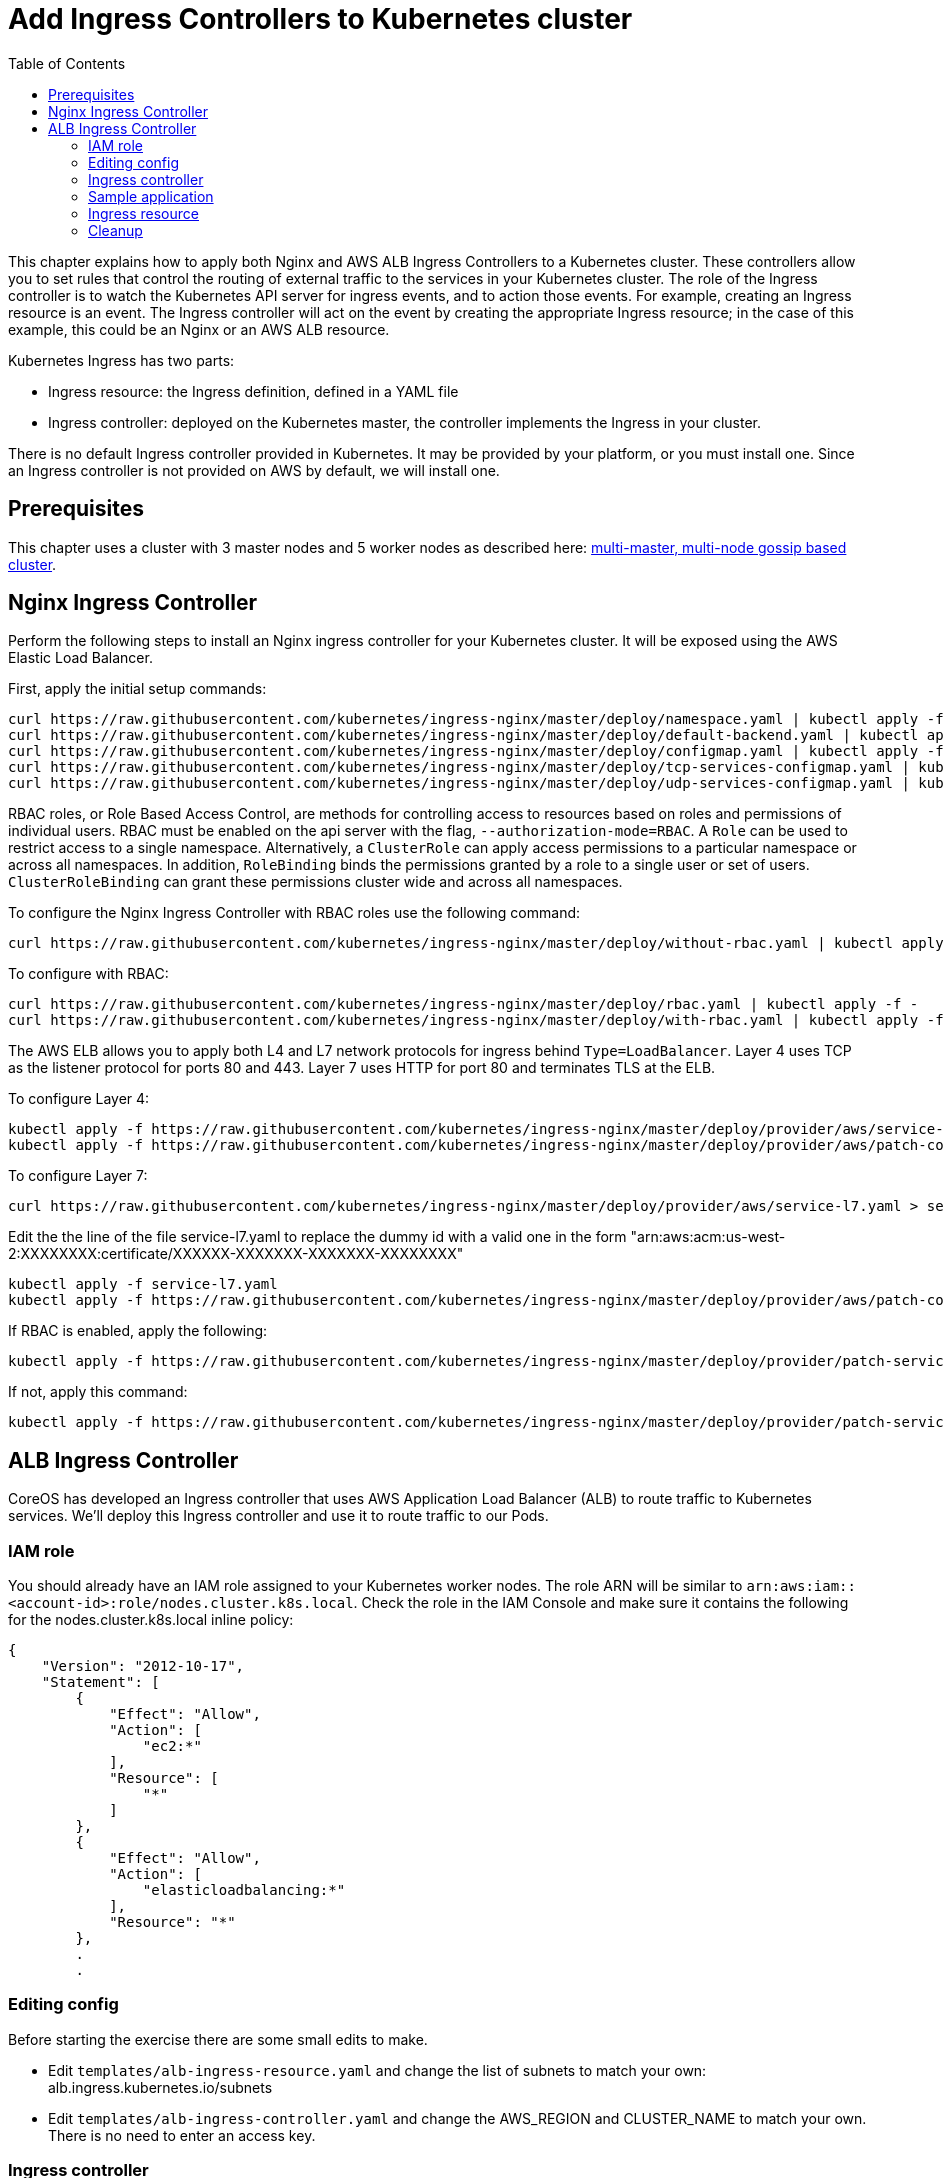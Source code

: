 = Add Ingress Controllers to Kubernetes cluster
:toc:

This chapter explains how to apply both Nginx and AWS ALB Ingress Controllers to a Kubernetes cluster.
These controllers allow you to set rules that control the routing of external traffic to the services in your Kubernetes cluster.
The role of the Ingress controller is to watch the Kubernetes API server for ingress events, and to action those events.
For example, creating an Ingress resource is an event. The Ingress controller will act on the event by creating the
appropriate Ingress resource; in the case of this example, this could be an Nginx or an AWS ALB resource.

Kubernetes Ingress has two parts:

 * Ingress resource: the Ingress definition, defined in a YAML file
 * Ingress controller: deployed on the Kubernetes master, the controller implements the Ingress in your cluster.

There is no default Ingress controller provided in Kubernetes. It may be provided by your platform, or you must install one.
Since an Ingress controller is not provided on AWS by default, we will install one.

== Prerequisites

This chapter uses a cluster with 3 master nodes and 5 worker nodes as described here: link:../cluster-install#multi-master-multi-node-multi-az-gossip-based-cluster[multi-master, multi-node gossip based cluster].

== Nginx Ingress Controller

Perform the following steps to install an Nginx ingress controller for your Kubernetes cluster. It will be exposed using the AWS Elastic Load Balancer.

First, apply the initial setup commands:

	curl https://raw.githubusercontent.com/kubernetes/ingress-nginx/master/deploy/namespace.yaml | kubectl apply -f -
	curl https://raw.githubusercontent.com/kubernetes/ingress-nginx/master/deploy/default-backend.yaml | kubectl apply -f -
	curl https://raw.githubusercontent.com/kubernetes/ingress-nginx/master/deploy/configmap.yaml | kubectl apply -f -
	curl https://raw.githubusercontent.com/kubernetes/ingress-nginx/master/deploy/tcp-services-configmap.yaml | kubectl apply -f -
	curl https://raw.githubusercontent.com/kubernetes/ingress-nginx/master/deploy/udp-services-configmap.yaml | kubectl apply -f -

RBAC roles, or Role Based Access Control, are methods for controlling access to resources based on roles and permissions of individual users. RBAC must be enabled on the api server with the flag, `--authorization-mode=RBAC`. A `Role` can be used to restrict access to a single namespace. Alternatively, a `ClusterRole` can apply access permissions to a particular namespace or across all namespaces. In addition, `RoleBinding` binds the permissions granted by a role to a single user or set of users. `ClusterRoleBinding` can grant these permissions cluster wide and across all namespaces.

To configure the Nginx Ingress Controller with RBAC roles use the following command:

	curl https://raw.githubusercontent.com/kubernetes/ingress-nginx/master/deploy/without-rbac.yaml | kubectl apply -f -

To configure with RBAC:

	curl https://raw.githubusercontent.com/kubernetes/ingress-nginx/master/deploy/rbac.yaml | kubectl apply -f -
	curl https://raw.githubusercontent.com/kubernetes/ingress-nginx/master/deploy/with-rbac.yaml | kubectl apply -f 

The AWS ELB allows you to apply both L4 and L7 network protocols for ingress behind `Type=LoadBalancer`. Layer 4 uses TCP as the listener protocol for ports 80 and 443. Layer 7 uses HTTP for port 80 and terminates TLS at the ELB.

To configure Layer 4:

	kubectl apply -f https://raw.githubusercontent.com/kubernetes/ingress-nginx/master/deploy/provider/aws/service-l4.yaml
	kubectl apply -f https://raw.githubusercontent.com/kubernetes/ingress-nginx/master/deploy/provider/aws/patch-configmap-l4.yaml

To configure Layer 7:

	curl https://raw.githubusercontent.com/kubernetes/ingress-nginx/master/deploy/provider/aws/service-l7.yaml > service-l7.yaml

Edit the the line of the file service-l7.yaml to replace the dummy id with a valid one in the form "arn:aws:acm:us-west-2:XXXXXXXX:certificate/XXXXXX-XXXXXXX-XXXXXXX-XXXXXXXX"
	
	kubectl apply -f service-l7.yaml
	kubectl apply -f https://raw.githubusercontent.com/kubernetes/ingress-nginx/master/deploy/provider/aws/patch-configmap-l7.yaml

If RBAC is enabled, apply the following:

	kubectl apply -f https://raw.githubusercontent.com/kubernetes/ingress-nginx/master/deploy/provider/patch-service-with-rbac.yaml

If not, apply this command:

	kubectl apply -f https://raw.githubusercontent.com/kubernetes/ingress-nginx/master/deploy/provider/patch-service-without-rbac.yaml

== ALB Ingress Controller

CoreOS has developed an Ingress controller that uses AWS Application Load Balancer (ALB) to route traffic to Kubernetes services.
We'll deploy this Ingress controller and use it to route traffic to our Pods.

=== IAM role

You should already have an IAM role assigned to your Kubernetes worker nodes. The role ARN will be similar to
`arn:aws:iam::<account-id>:role/nodes.cluster.k8s.local`. Check the role in the IAM Console and make sure it
contains the following for the nodes.cluster.k8s.local inline policy:

```
{
    "Version": "2012-10-17",
    "Statement": [
        {
            "Effect": "Allow",
            "Action": [
                "ec2:*"
            ],
            "Resource": [
                "*"
            ]
        },
        {
            "Effect": "Allow",
            "Action": [
                "elasticloadbalancing:*"
            ],
            "Resource": "*"
        },
        .
        .
```


=== Editing config

Before starting the exercise there are some small edits to make.

 * Edit `templates/alb-ingress-resource.yaml` and change the list of subnets to match your own: alb.ingress.kubernetes.io/subnets
 * Edit `templates/alb-ingress-controller.yaml` and change the AWS_REGION and CLUSTER_NAME to match your own. There
 is no need to enter an access key.

=== Ingress controller

As mentioned earlier, deploying an Ingress resource has no effect unless there is an Ingress controller that implements
 the resource. This involves two steps:

 * deploying the `default-http-backend` resource that all Ingress controllers depend upon
 * deploying the Ingress controller itself

First, deploy the `default-http-backend` resource:

    $ kubectl create -f https://raw.githubusercontent.com/coreos/alb-ingress-controller/master/examples/default-backend.yaml

Then deploy the Ingress controller:

    $ kubectl create -f templates/alb-ingress-controller.yaml

=== Sample application

We'll deploy a sample application that we'll expose via an Ingress. We will use the same greeter application as used
in the microservices section, with one small change: we'll expose the webapp service using a NodePort instead of a LoadBalancer.
The difference is that NodePort maps the container port to a port on the node hosting the container. The same port
will be used on each node. LoadBalancer, on the other hand, will create an AWS ELB that balances traffic across the
pods running on the worker nodes. In this example, we'll use an Ingress to create an ALB to balance traffic across the
pods running on the worker nodes.

. Deploy the application:

  $ kubectl create -f templates/app.yml

. Get the list of services:

  $ kubectl get svc
    NAME              TYPE        CLUSTER-IP       EXTERNAL-IP   PORT(S)        AGE
    greeter-service   ClusterIP   100.71.100.49    <none>        8080/TCP       57m
    kubernetes        ClusterIP   100.64.0.1       <none>        443/TCP        27d
    name-service      ClusterIP   100.71.205.66    <none>        8080/TCP       57m
    webapp-service    NodePort    100.70.135.114   <none>        80:32202/TCP   57m

=== Ingress resource

Deploy the Ingress resource. This will create an AWS ALB and route traffic to the pods in the service using ALB
target groups:

    $ kubectl create -f templates/alb-ingress-resource.yaml

It will take a couple of minutes to create the ALB associated with your Ingress. Check the status as follows:

    $ kubectl describe ing webapp-alb-ingress

```
Name:             webapp-alb-ingress
Namespace:        default
Address:          clusterk8sl-default-webapp-9895-1236164836.us-east-1.elb.amazonaws.com
Default backend:  default-http-backend:80 (100.96.7.26:8080)
Rules:
  Host  Path  Backends
  ----  ----  --------
  *
        /   webapp-service:80 (<none>)
Annotations:
Events:
  Type    Reason  Age               From                Message
  ----    ------  ----              ----                -------
  Normal  CREATE  32m               ingress-controller  clusterk8sl-default-webapp-9895 created
  Normal  CREATE  32m               ingress-controller  clusterk8sl-32202-HTTP-5a4bb0d target group created
  Normal  CREATE  32m               ingress-controller  80 listener created
  Normal  CREATE  32m               ingress-controller  1 rule created
  Normal  CREATE  3m (x3 over 32m)  ingress-controller  Ingress default/webapp-alb-ingress
  Normal  UPDATE  3m (x6 over 32m)  ingress-controller  Ingress default/webapp-alb-ingress
```

This shows your Ingress is listening on port 80. Now check the status of your service:

    $ kubectl get svc webapp-service
```
NAME             TYPE       CLUSTER-IP       EXTERNAL-IP   PORT(S)        AGE
webapp-service   NodePort   100.70.135.114   <none>        80:32202/TCP   1h
```

This shows your service is listening on port 32202 (your port may differ). I expect an ALB to be created with a listener
on port 80, and a target group routing traffic to port 32202 on each of my nodes. Port 32202 is the NodePort that maps
to my container port.

Use the EC2 Console to check the status of your ALB. Check the Target Groups and see if they are routing traffic to
port 32202 (this should be evident in the Description and Targets tab, i.e. the health checks should also route to
this port). Check the Load Balancer listener - it should be listening on port 80.

Once the ALB has a status of 'active' in the EC2 Console, you can curl your Ingress endpoint using the Address
of the Ingress resource:

    $ curl clusterk8sl-default-webapp-9895-1236164836.us-east-1.elb.amazonaws.com
    Hello Arunc

=== Cleanup

    $ kubectl delete -f templates/alb-ingress-resource.yaml
    $ kubectl delete -f templates/app.yml
    $ kubectl delete -f templates/alb-ingress-controller.yaml
    $ kubectl delete -f https://raw.githubusercontent.com/coreos/alb-ingress-controller/master/examples/default-backend.yaml

Check in the EC2 console to ensure your ALB has been deleted.
